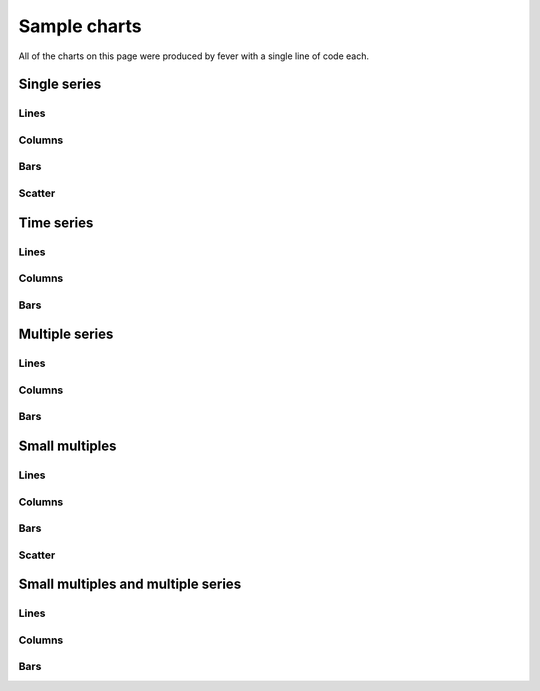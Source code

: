 =============
Sample charts
=============

All of the charts on this page were produced by fever with a single line of code each.

Single series
=============

Lines
-----

.. image:: samples/line_chart_simple.png

Columns
-------

.. image:: samples/column_chart_simple.png

Bars
----

.. image:: samples/bar_chart_simple.png

Scatter
-------

.. image:: samples/scatter_chart.png

Time series
===========

Lines
-----

.. image:: samples/line_chart_dates.png

Columns
-------

.. image:: samples/column_chart_dates.png

Bars
----

.. image:: samples/bar_chart_dates.png

Multiple series
===============

Lines
-----

.. image:: samples/line_chart_complex.png

Columns
-------

.. image:: samples/column_chart_complex.png

Bars
----

.. image:: samples/bar_chart_complex.png

Small multiples
===============

Lines
-----

.. image:: samples/line_chart_simple_multiples.png

Columns
-------

.. image:: samples/column_chart_simple_multiples.png

Bars
----

.. image:: samples/bar_chart_simple_multiples.png

Scatter
-------

.. image:: samples/scatter_chart_multiples.png

Small multiples and multiple series
===================================

Lines
-----

.. image:: samples/line_chart_complex_multiples.png

Columns
-------

.. image:: samples/column_chart_complex_multiples.png

Bars
----

.. image:: samples/bar_chart_complex_multiples.png
